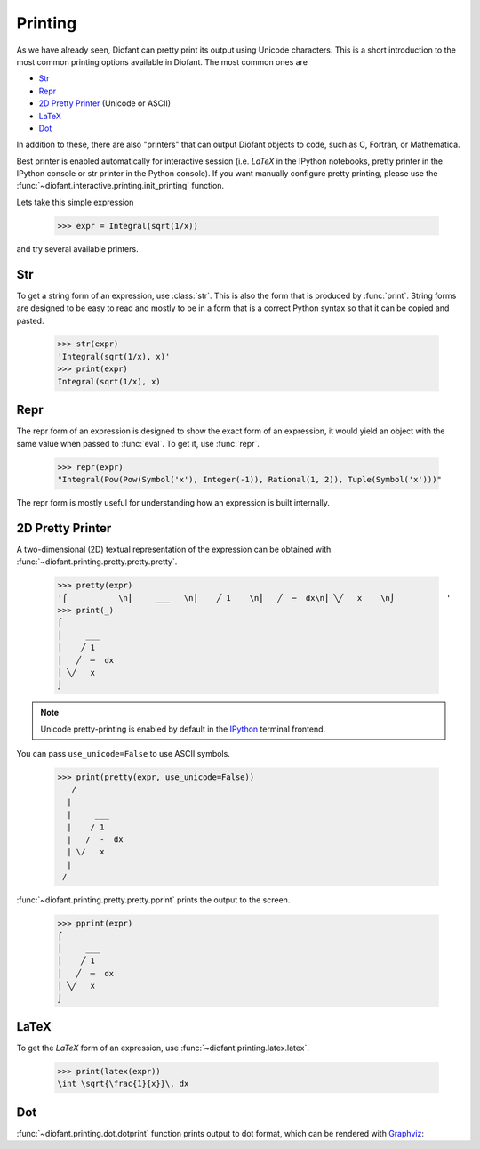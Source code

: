 .. _tutorial-printing:

==========
 Printing
==========

..
    >>> init_printing(pretty_print=True, use_unicode=True)

As we have already seen, Diofant can pretty print its output using
Unicode characters.  This is a short introduction to the most common
printing options available in Diofant.  The most common ones are

- `Str`_
- `Repr`_
- `2D Pretty Printer`_ (Unicode or ASCII)
- `LaTeX`_
- `Dot`_

In addition to these, there are also "printers" that can output
Diofant objects to code, such as C, Fortran, or Mathematica.

Best printer is enabled automatically for interactive session
(i.e. `\LaTeX` in the IPython notebooks, pretty printer in the IPython
console or str printer in the Python console).  If you want manually
configure pretty printing, please use the
:func:`~diofant.interactive.printing.init_printing` function.

Lets take this simple expression

    >>> expr = Integral(sqrt(1/x))

and try several available printers.

Str
===

To get a string form of an expression, use :class:`str`.  This is also
the form that is produced by :func:`print`.  String forms are designed
to be easy to read and mostly to be in a form that is a correct Python syntax
so that it can be copied and pasted.

    >>> str(expr)
    'Integral(sqrt(1/x), x)'
    >>> print(expr)
    Integral(sqrt(1/x), x)

Repr
====

The repr form of an expression is designed to show the exact form of
an expression, it would yield an object with the same value when
passed to :func:`eval`.  To get it, use :func:`repr`.

    >>> repr(expr)
    "Integral(Pow(Pow(Symbol('x'), Integer(-1)), Rational(1, 2)), Tuple(Symbol('x')))"

The repr form is mostly useful for understanding how an expression is
built internally.

.. _d-pretty-printer:

2D Pretty Printer
=================

A two-dimensional (2D) textual representation of the expression can be
obtained with :func:`~diofant.printing.pretty.pretty.pretty`.

    >>> pretty(expr)
    '⌠           \n⎮     ___   \n⎮    ╱ 1    \n⎮   ╱  ─  dx\n⎮ ╲╱   x    \n⌡           '
    >>> print(_)
    ⌠
    ⎮     ___
    ⎮    ╱ 1
    ⎮   ╱  ─  dx
    ⎮ ╲╱   x
    ⌡

.. note::

    Unicode pretty-printing is enabled by default in the `IPython`_
    terminal frontend.

You can pass ``use_unicode=False`` to use ASCII symbols.

    >>> print(pretty(expr, use_unicode=False))
       /
      |
      |     ___
      |    / 1
      |   /  -  dx
      | \/   x
      |
     /

:func:`~diofant.printing.pretty.pretty.pprint` prints the output to
the screen.

    >>> pprint(expr)
    ⌠
    ⎮     ___
    ⎮    ╱ 1
    ⎮   ╱  ─  dx
    ⎮ ╲╱   x
    ⌡

LaTeX
=====

To get the `\LaTeX` form of an expression, use
:func:`~diofant.printing.latex.latex`.

    >>> print(latex(expr))
    \int \sqrt{\frac{1}{x}}\, dx

Dot
===

:func:`~diofant.printing.dot.dotprint` function prints output to dot
format, which can be rendered with `Graphviz
<http://www.graphviz.org/>`_:

.. graphviz::

    digraph{

    # Graph style
    "bgcolor"="transparent"
    "ordering"="out"
    "rankdir"="TD"

    #########
    # Nodes #
    #########

    "Integral(Pow(Pow(Symbol('x'), Integer(-1)), Rational(1, 2)), Tuple(Symbol('x')))_()" ["color"="black", "label"="Integral", "shape"="ellipse"];
    "Pow(Pow(Symbol('x'), Integer(-1)), Rational(1, 2))_(0,)" ["color"="black", "label"="Pow", "shape"="ellipse"];
    "Pow(Symbol('x'), Integer(-1))_(0, 0)" ["color"="black", "label"="Pow", "shape"="ellipse"];
    "Symbol('x')_(0, 0, 0)" ["color"="black", "label"="x", "shape"="ellipse"];
    "Integer(-1)_(0, 0, 1)" ["color"="black", "label"="-1", "shape"="ellipse"];
    "Rational(1, 2)_(0, 1)" ["color"="black", "label"="1/2", "shape"="ellipse"];
    "Tuple(Symbol('x'))_(1,)" ["color"="blue", "label"="Tuple", "shape"="ellipse"];
    "Symbol('x')_(1, 0)" ["color"="black", "label"="x", "shape"="ellipse"];

    #########
    # Edges #
    #########

    "Integral(Pow(Pow(Symbol('x'), Integer(-1)), Rational(1, 2)), Tuple(Symbol('x')))_()" -> "Pow(Pow(Symbol('x'), Integer(-1)), Rational(1, 2))_(0,)";
    "Integral(Pow(Pow(Symbol('x'), Integer(-1)), Rational(1, 2)), Tuple(Symbol('x')))_()" -> "Tuple(Symbol('x'))_(1,)";
    "Pow(Pow(Symbol('x'), Integer(-1)), Rational(1, 2))_(0,)" -> "Pow(Symbol('x'), Integer(-1))_(0, 0)";
    "Pow(Pow(Symbol('x'), Integer(-1)), Rational(1, 2))_(0,)" -> "Rational(1, 2)_(0, 1)";
    "Pow(Symbol('x'), Integer(-1))_(0, 0)" -> "Symbol('x')_(0, 0, 0)";
    "Pow(Symbol('x'), Integer(-1))_(0, 0)" -> "Integer(-1)_(0, 0, 1)";
    "Tuple(Symbol('x'))_(1,)" -> "Symbol('x')_(1, 0)";
    }

.. _IPython: https://ipython.readthedocs.io/en/stable/

